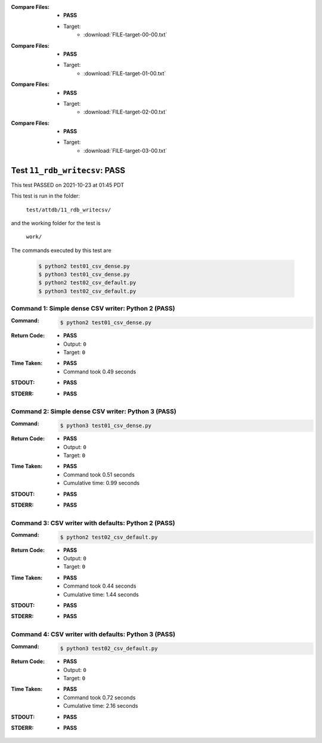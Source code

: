 :Compare Files:
    * **PASS**
    * Target:
        - :download:`FILE-target-00-00.txt`

:Compare Files:
    * **PASS**
    * Target:
        - :download:`FILE-target-01-00.txt`

:Compare Files:
    * **PASS**
    * Target:
        - :download:`FILE-target-02-00.txt`

:Compare Files:
    * **PASS**
    * Target:
        - :download:`FILE-target-03-00.txt`


.. This documentation written by TestDriver()
   on 2021-10-23 at 01:45 PDT

Test ``11_rdb_writecsv``: PASS
================================

This test PASSED on 2021-10-23 at 01:45 PDT

This test is run in the folder:

    ``test/attdb/11_rdb_writecsv/``

and the working folder for the test is

    ``work/``

The commands executed by this test are

    .. code-block:: console

        $ python2 test01_csv_dense.py
        $ python3 test01_csv_dense.py
        $ python2 test02_csv_default.py
        $ python3 test02_csv_default.py

Command 1: Simple dense CSV writer: Python 2 (PASS)
----------------------------------------------------

:Command:
    .. code-block:: console

        $ python2 test01_csv_dense.py

:Return Code:
    * **PASS**
    * Output: ``0``
    * Target: ``0``
:Time Taken:
    * **PASS**
    * Command took 0.49 seconds
:STDOUT:
    * **PASS**
:STDERR:
    * **PASS**

Command 2: Simple dense CSV writer: Python 3 (PASS)
----------------------------------------------------

:Command:
    .. code-block:: console

        $ python3 test01_csv_dense.py

:Return Code:
    * **PASS**
    * Output: ``0``
    * Target: ``0``
:Time Taken:
    * **PASS**
    * Command took 0.51 seconds
    * Cumulative time: 0.99 seconds
:STDOUT:
    * **PASS**
:STDERR:
    * **PASS**

Command 3: CSV writer with defaults: Python 2 (PASS)
-----------------------------------------------------

:Command:
    .. code-block:: console

        $ python2 test02_csv_default.py

:Return Code:
    * **PASS**
    * Output: ``0``
    * Target: ``0``
:Time Taken:
    * **PASS**
    * Command took 0.44 seconds
    * Cumulative time: 1.44 seconds
:STDOUT:
    * **PASS**
:STDERR:
    * **PASS**

Command 4: CSV writer with defaults: Python 3 (PASS)
-----------------------------------------------------

:Command:
    .. code-block:: console

        $ python3 test02_csv_default.py

:Return Code:
    * **PASS**
    * Output: ``0``
    * Target: ``0``
:Time Taken:
    * **PASS**
    * Command took 0.72 seconds
    * Cumulative time: 2.16 seconds
:STDOUT:
    * **PASS**
:STDERR:
    * **PASS**


